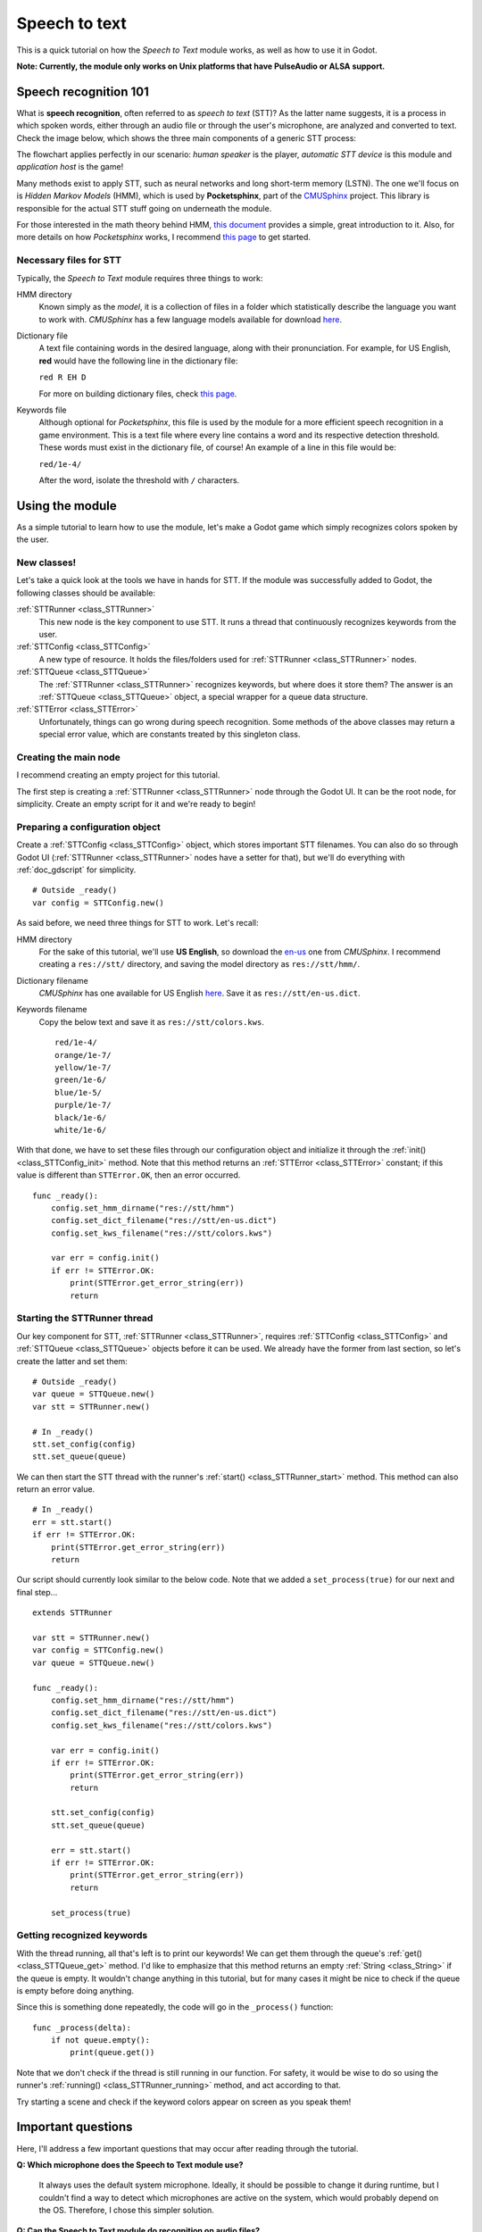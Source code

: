 .. _doc_speech_to_text:

Speech to text
==============

This is a quick tutorial on how the *Speech to Text* module works, as well
as how to use it in Godot.

**Note: Currently, the module only works on Unix platforms that have
PulseAudio or ALSA support.**

Speech recognition 101
----------------------

What is **speech recognition**, often referred to as *speech to text*
(STT)? As the latter name suggests, it is a process in which spoken words,
either through an audio file or through the user's microphone, are
analyzed and converted to text. Check the image below, which shows the
three main components of a generic STT process:

.. image:: /img/stt_diagram.png

The flowchart applies perfectly in our scenario: *human speaker* is the
player, *automatic STT device* is this module and *application host* is
the game!

Many methods exist to apply STT, such as neural networks and long
short-term memory (LSTN). The one we'll focus on is *Hidden Markov Models*
(HMM), which is used by **Pocketsphinx**, part of the CMUSphinx_ project.
This library is responsible for the actual STT stuff going on underneath
the module.

.. _CMUSphinx: https://cmusphinx.github.io

For those interested in the math theory behind HMM, `this document`__
provides a simple, great introduction to it. Also, for more details on how
*Pocketsphinx* works, I recommend `this page`__ to get started.

.. _HMM: http://di.ubi.pt/~jpaulo/competence/tutorials/hmm-tutorial-1.pdf
.. _Speech101: https://cmusphinx.github.io/wiki/tutorialconcepts

__ HMM_
__ Speech101_

Necessary files for STT
~~~~~~~~~~~~~~~~~~~~~~~

Typically, the *Speech to Text* module requires three things to work:

HMM directory
  Known simply as the *model*, it is a collection of files in a folder
  which statistically describe the language you want to work with.
  *CMUSphinx* has a few language models available for download `here`__.

.. _Models: https://sourceforge.net/projects/cmusphinx/files/Acoustic%20and%20Language%20Models

__ Models_

Dictionary file
  A text file containing words in the desired language, along with their
  pronunciation. For example, for US English, **red** would have the
  following line in the dictionary file:

  ``red R EH D``

  For more on building dictionary files, check `this page`__.

.. _Dictionaries: https://cmusphinx.github.io/wiki/tutorialdict

__ Dictionaries_

Keywords file
  Although optional for *Pocketsphinx*, this file is used by the module
  for a more efficient speech recognition in a game environment. This is a
  text file where every line contains a word and its respective detection
  threshold. These words must exist in the dictionary file, of course! An
  example of a line in this file would be:

  ``red/1e-4/``

  After the word, isolate the threshold with ``/`` characters.

Using the module
----------------

As a simple tutorial to learn how to use the module, let's make a Godot
game which simply recognizes colors spoken by the user.

New classes!
~~~~~~~~~~~~

Let's take a quick look at the tools we have in hands for STT. If the
module was successfully added to Godot, the following classes should be
available:

:ref:`STTRunner <class_STTRunner>`
  This new node is the key component to use STT. It runs a thread that
  continuously recognizes keywords from the user.

:ref:`STTConfig <class_STTConfig>`
  A new type of resource. It holds the files/folders used for
  :ref:`STTRunner <class_STTRunner>` nodes.

:ref:`STTQueue <class_STTQueue>`
  The :ref:`STTRunner <class_STTRunner>` recognizes keywords, but where
  does it store them? The answer is an :ref:`STTQueue <class_STTQueue>`
  object, a special wrapper for a queue data structure.

:ref:`STTError <class_STTError>`
  Unfortunately, things can go wrong during speech recognition. Some
  methods of the above classes may return a special error value, which are
  constants treated by this singleton class.

Creating the main node
~~~~~~~~~~~~~~~~~~~~~~

I recommend creating an empty project for this tutorial.

The first step is creating a :ref:`STTRunner <class_STTRunner>` node
through the Godot UI. It can be the root node, for simplicity. Create an
empty script for it and we're ready to begin!

Preparing a configuration object
~~~~~~~~~~~~~~~~~~~~~~~~~~~~~~~~

Create a :ref:`STTConfig <class_STTConfig>` object, which stores important
STT filenames. You can also do so through Godot UI
(:ref:`STTRunner <class_STTRunner>` nodes have a setter for that), but
we'll do everything with :ref:`doc_gdscript` for simplicity.

::

    # Outside _ready()
    var config = STTConfig.new()

As said before, we need three things for STT to work. Let's recall:

HMM directory
  For the sake of this tutorial, we'll use **US English**, so download the
  `en-us`__ one from *CMUSphinx*. I recommend creating a ``res://stt/``
  directory, and saving the model directory as ``res://stt/hmm/``.

.. _en-usModel: https://sourceforge.net/projects/cmusphinx/files/Acoustic%20and%20Language%20Models/US%20English/cmusphinx-en-us-8khz-5.2.tar.gz/download

__ en-usModel_

Dictionary filename
  *CMUSphinx* has one available for US English `here`__. Save it as
  ``res://stt/en-us.dict``.

.. _en-usDictionary: http://svn.code.sf.net/p/cmusphinx/code/trunk/cmudict/cmudict-0.7b

__ en-usDictionary_

Keywords filename
  Copy the below text and save it as ``res://stt/colors.kws``.

  ::

    red/1e-4/
    orange/1e-7/
    yellow/1e-7/
    green/1e-6/
    blue/1e-5/
    purple/1e-7/
    black/1e-6/
    white/1e-6/

With that done, we have to set these files through our configuration
object and initialize it through the :ref:`init() <class_STTConfig_init>`
method. Note that this method returns an :ref:`STTError <class_STTError>`
constant; if this value is different than ``STTError.OK``, then an error
occurred.

::

    func _ready():
        config.set_hmm_dirname("res://stt/hmm")
        config.set_dict_filename("res://stt/en-us.dict")
        config.set_kws_filename("res://stt/colors.kws")

        var err = config.init()
        if err != STTError.OK:
            print(STTError.get_error_string(err))
            return

Starting the STTRunner thread
~~~~~~~~~~~~~~~~~~~~~~~~~~~~~

Our key component for STT, :ref:`STTRunner <class_STTRunner>`, requires
:ref:`STTConfig <class_STTConfig>` and :ref:`STTQueue <class_STTQueue>`
objects before it can be used. We already have the former from last
section, so let's create the latter and set them:

::

    # Outside _ready()
    var queue = STTQueue.new()
    var stt = STTRunner.new()

    # In _ready()
    stt.set_config(config)
    stt.set_queue(queue)

We can then start the STT thread with the runner's
:ref:`start() <class_STTRunner_start>` method. This method can also
return an error value.

::

    # In _ready()
    err = stt.start()
    if err != STTError.OK:
        print(STTError.get_error_string(err))
        return

Our script should currently look similar to the below code. Note that we
added a ``set_process(true)`` for our next and final step...

::

    extends STTRunner

    var stt = STTRunner.new()
    var config = STTConfig.new()
    var queue = STTQueue.new()

    func _ready():
        config.set_hmm_dirname("res://stt/hmm")
        config.set_dict_filename("res://stt/en-us.dict")
        config.set_kws_filename("res://stt/colors.kws")

        var err = config.init()
        if err != STTError.OK:
            print(STTError.get_error_string(err))
            return

        stt.set_config(config)
        stt.set_queue(queue)

        err = stt.start()
        if err != STTError.OK:
            print(STTError.get_error_string(err))
            return

        set_process(true)

Getting recognized keywords
~~~~~~~~~~~~~~~~~~~~~~~~~~~

With the thread running, all that's left is to print our keywords! We
can get them through the queue's :ref:`get() <class_STTQueue_get>` method.
I'd like to emphasize that this method returns an empty
:ref:`String <class_String>` if the queue is empty. It wouldn't change
anything in this tutorial, but for many cases it might be nice to check if
the queue is empty before doing anything.

Since this is something done repeatedly, the code will go in the
``_process()`` function:

::

    func _process(delta):
        if not queue.empty():
            print(queue.get())

Note that we don't check if the thread is still running in our function.
For safety, it would be wise to do so using the runner's
:ref:`running() <class_STTRunner_running>` method, and act according to
that.

Try starting a scene and check if the keyword colors appear on screen as
you speak them!

Important questions
-------------------

Here, I'll address a few important questions that may occur after reading
through the tutorial.

**Q: Which microphone does the Speech to Text module use?**

    It always uses the default system microphone. Ideally, it should be
    possible to change it during runtime, but I couldn't find a way to
    detect which microphones are active on the system, which would probably
    depend on the OS. Therefore, I chose this simpler solution.

**Q: Can the Speech to Text module do recognition on audio files?**

    No, it only works with continuous microphone speech coming directly
    from the user.

**Q: What happens if an error occurs in the runner thread?**

    The ``stt_thread_end`` signal is emitted when the
    :ref:`STTRunner <class_STTRunner>` thread ends, which can happen
    manually (through the runner's :ref:`stop() <class_STTRunner_stop>`
    method) or through an error. In both cases, the signal also carries an
    :ref:`STTError <class_STTError>` error value so that the problem can
    be identified.

**Q: Are the HMM directory, dictionary file or keywords file validated
when I set them?**

    Unfortunately, no. **:(** I couldn't find an easy way to validate the
    HMM directory files or the dictionary file. *Pocketsphinx* seems to
    detect errors when the config's :ref:`init() <class_STTConfig_init>`
    method is called, but its documentation doesn't show any way of doing
    this analysis previously. I could validate the keywords file,
    though... Maybe I'll do this for a future version.

